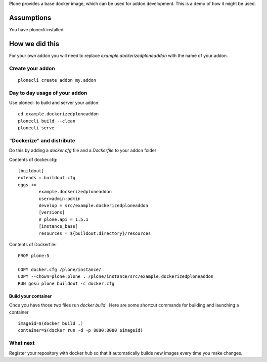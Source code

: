 Plone provides a base docker image, which can be used for addon development.
This is a demo of how it might be used.



Assumptions
=============
You have plonecli installed.


How we did this
================
For your own addon you will need to replace `example.dockerizedploneaddon` with
the name of your addon.

Create your addon
---------------------------
::
  
    plonecli create addon my.addon


Day to day usage of your addon
---------------------------------
Use plonecli to build and server your addon
::

   cd example.dockerizedploneaddon
   plonecli build --clean
   plonecli serve




"Dockerize" and distribute
--------------------------------
Do this by adding a `docker.cfg` file and a `Dockerfile` to your addon folder

Contents of docker.cfg:
::

      [buildout]
      extends = buildout.cfg
      eggs +=
              example.dockerizedploneaddon
              user=admin:admin
              develop = src/example.dockerizedploneaddon
              [versions]
              # plone.api = 1.5.1
              [instance_base]
              resources = ${buildout:directory}/resources


Contents of Dockerfile:
::

     FROM plone:5

     COPY docker.cfg /plone/instance/
     COPY --chown=plone:plone . /plone/instance/src/example.dockerizedploneaddon
     RUN gosu plone buildout -c docker.cfg 


Build your container
```````````````````````
Once you have those two files run `docker build .`
Here are some shortcut commands for building and launching a container
::

      imageid=$(docker build .)
      container=$(docker run -d -p 8080:8080 $imageid)



What next
-----------
Register your repository with docker hub so that it automatically builds new images every time you make changes.



